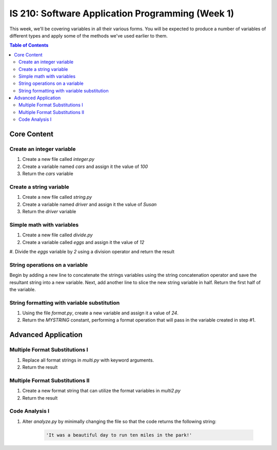 IS 210: Software Application Programming (Week 1)
*************************************************

This week, we'll be covering variables in all their various forms. You will be 
expected to produce a number of variables of different types and apply some of 
the methods we've used earlier to them.

.. contents:: Table of Contents

Core Content
============
    
Create an integer variable
--------------------------

#. Create a new file called `integer.py`

#. Create a variable named `cars` and assign it the value of `100`

#. Return the `cars` variable

Create a string variable
------------------------

#. Create a new file called `string.py`

#. Create a variable named `driver` and assign it the value of `Susan`

#. Return the `driver` variable

Simple math with variables
--------------------------

#. Create a new file called `divide.py`

#. Create a variable called `eggs` and assign it the value of `12`

#. Divide the `eggs` variable by `2` using a division operator and return the
result

String operations on a variable
-------------------------------

Begin by adding a new line to concatenate the strings variables using the
string concatenation operator and save the resultant string into a new variable.
Next, add another line to slice the new string variable in half. Return the
first half of the variable.

String formatting with variable substitution
--------------------------------------------

#. Using the file `format.py`, create a new variable and assign it a value of 
   `24`.

#. Return the `MYSTRING` constant, performing a format operation that will pass
   in the variable created in step #1.

Advanced Application
====================

Multiple Format Substitutions I
-------------------------------

#. Replace all format strings in `multi.py` with keyword arguments.

#. Return the result


Multiple Format Substitutions II
--------------------------------

#. Create a new format string that can utilize the format variables in 
   `multi2.py`

#. Return the result

Code Analysis I
---------------

#. Alter `analyze.py` by minimally changing the file so that the code 
   returns the following string:

    .. code:: python

        'It was a beautiful day to run ten miles in the park!'
    
